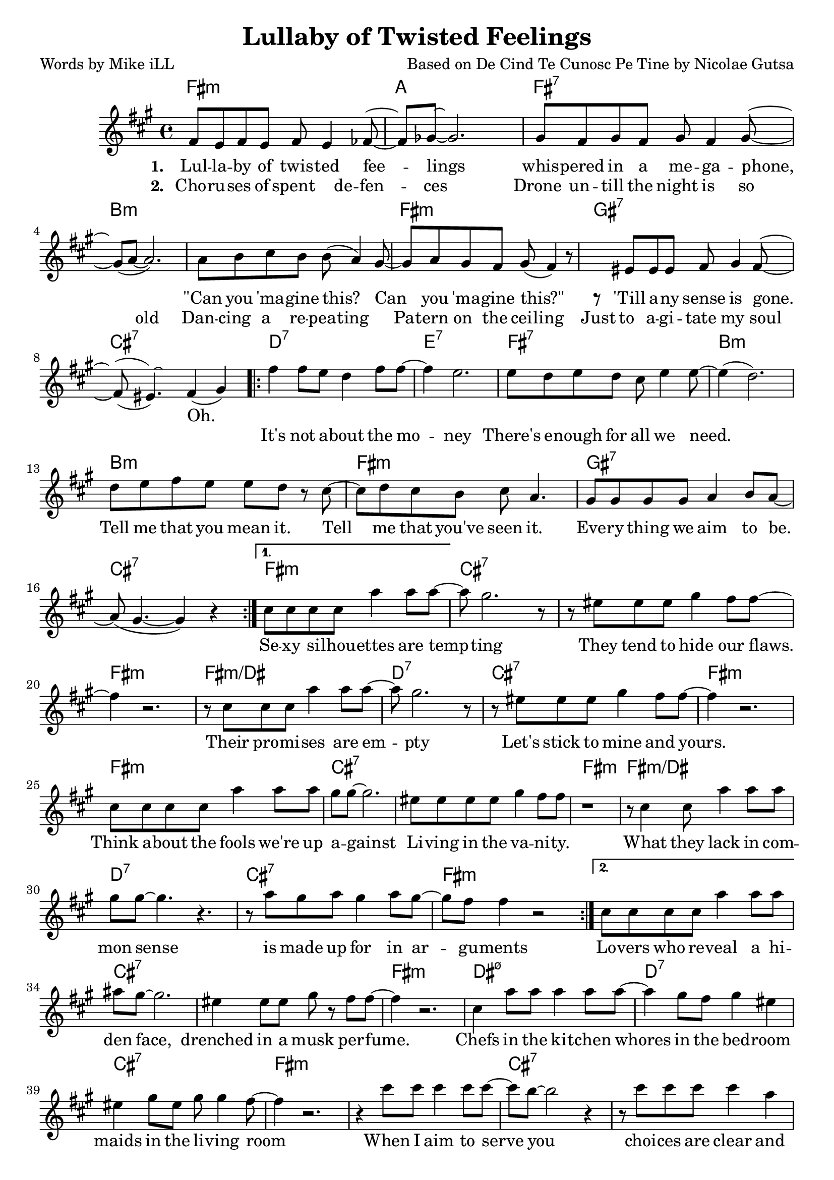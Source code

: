     \version "2.18.2"

    \header {
      title = "Lullaby of Twisted Feelings"
      composer = "Based on De Cind Te Cunosc Pe Tine by Nicolae Gutsa"
      poet = "Words by Mike iLL"  
      tagline = "Copyright R. and M. Kilmer Creative Commons Attribution-NonCommercial, BMI"
}

\paper{ print-page-number = ##f }

melody = \relative c' {
  \clef treble
  \key fis \minor
  \time 4/4
  \set Score.voltaSpannerDuration = #(ly:make-moment 4/4)
  \repeat volta 2 {
    <<
    \new Voice = "shown" {
      fis8 e fis e fis e4 fes8~ | fes ges~ ges2. | % lullaby ... feelings
      gis8 fis gis fis gis fis4 gis8~ | gis( a~ a2.) | % whispered ... megaphone
      a8 b cis b b( a4) gis8~ | gis a gis fis gis( fis4) r8 | % can ... this
      r eis eis eis fis gis4 fis8~ | fis( eis4.) fis4( gis) | % till any ... gone
        }
    \new Voice = "hidden" {
      \hideNotes {                  % !!
     fis'8 e fis e fis4 e8 fis~ | fis gis~ gis2 r4 | % choruses ... defenses
     gis8 fis gis fis gis fis4 gis8~ | gis4 a2 r4 | % drone until ... old
     a8 b cis b b a4 r8 | gis8 a gis fis gis fis4 r8 | % dancing ... ceiling
     eis8 eis eis eis fis gis4 fis8~ | fis( eis~) eis2. | % just ... soul
       }
    }
    >>
      \repeat volta 2 { 
      fis4 fis8 e d4 fis8 fis~ | fis4 e2. | % it's not ... money
      e8 d e d cis e4 e8~ | e4( d2.) | % there's ... we need
      d8 e fis e e d r cis~ | cis d cis b cis a4. | % tell me ... seen it
      gis8 gis gis gis a4 b8 a~ | a( gis4.~ gis4 ) r4 | % everything ... be 
        }
      }
      \alternative {
        {
          cis8 cis cis cis a'4 a8 a~ | a gis2. r8 | % sexy ... tempting
          r8 eis eis eis gis4 fis8 fis~ | fis4 r2. | % they tend ... flaws 
          r8 cis cis cis a'4 a8 a~ | a gis2. r8 | % their ... empty
          r8 eis eis eis gis4 fis8 fis~ | fis4 r2. | % let's stick to mine and yours

          cis8 cis cis cis a'4 a8 a | gis gis~ gis2. | % think ... against
          eis8 eis eis eis gis4 fis8 fis | r1 | % livin ... vanity 
          r8 cis4 cis8 a'4 a8 a | gis gis~ gis4. r4. | % what they lack ... sense
          r8 a gis a gis4 a8 gis~ | gis fis fis4 r2 | % is made ... arguments
        }
        {
        cis8 cis cis cis a'4 a8 a | ais gis~ gis2. | % lovers ... face
        eis4 eis8 eis gis r fis8 fis~ | fis4 r2. | % drenched ... musk perfume
        cis4 a'8 a a4 a8 a~ | a4 gis8 fis gis4 eis | % chefs .. bedroom
        eis4 gis8 eis gis gis4 fis8~ | fis4 r2. | % maids ... room
        
        r4 cis'8 cis cis4 cis8 cis~ | cis b8~ b2 r4 | % when i ... serve you
        r8 cis cis cis cis4 a | gis( fis2) r4 | % choices ... firm
        r4 cis'8 cis cis4 cis8 d~ | d4. cis4.( b4) | % when ... you
        a8 b cis a b b4. | fis1 |
        }
      }
}
    
text =  \lyricmode {
  
  It's not a -- bout the mo -- | ney |
  There's e -- nough for all we need. | |
  Tell me that you mean it. Tell | me that you've seen it. |
  Eve -- ry thing we aim | to be. |
    
  Se -- xy si -- lhou -- ettes are temp -- | ting |
  They tend to hide our flaws. | |
  Their pro -- mi -- ses are em -- pty |
  Let's stick to mine and yours. | |

  Think a -- bout the fools we're up | a -- gainst |
  Li -- ving in the va -- ni -- ty. | |
  What they lack in com -- | mon sense |
  is made up for in ar -- | gu -- ments |
  
  Lo -- vers who re -- veal a hi -- | den face, |
  drenched in a musk per -- fume. | |
  Chefs in the ki -- tchen whores | in the bed -- room |
  maids in the li -- ving room | |
  
  When I aim to serve | you |
  choi -- ces are | clear and firm. |
  When I aim to use | you |
  'lone I lay in bed and | squirm. |
  }
  
 wordsOne = \lyricmode {
    \set associatedVoice = "shown"
       \set stanza = #"1. "
    Lul -- la -- by of twis -- ted fee -- | lings |
    whis -- pered in a me -- ga -- phone, | |
    "\"Can" you 'ma -- gine this? Can | you 'ma -- gine "this?\"" |
    'Till a -- ny sense is gone. | Oh. |
    }
       
  wordsTwo = \lyricmode {
    \set associatedVoice = "hidden"
      \set stanza = #"2. " 
      Cho -- ru -- ses of spent de -- fen -- | ces |
      Drone un -- till the night is so | old  |
      Dan -- cing a re -- pea -- ting | Pa -- tern on the cei -- ling |
      Just to a -- gi -- tate my soul | |
    }
    
harmonies = \chordmode {
  fis1:m | a | fis:7 | b:m |
  b:m | fis:m | gis:7 | cis:7 |

  d:7 | e:7 | fis:7 | b:m |
  b:m | fis:m | gis:7 | cis:7 |

  fis:m | cis:7 | cis:7 | fis:m |
  fis:m/dis | d:7 | cis:7 | fis:m |

  fis:m | cis:7 | cis:7 | fis:m |
  fis:m/dis | d:7 | cis:7 | fis:m |

  fis:m | cis:7 | cis:7 | fis:m |
  dis:m7.5- | d:7 | cis:7 | fis:m |

  fis:m | cis:7 | cis:7 | fis:m |
  fis:m/dis | d:7 | cis:7 | fis:m |
}

\score {
  <<
    \new ChordNames {
      \set chordChanges = ##t
      \harmonies
    }
    \new Voice = "one" { \melody }
    \new Lyrics \lyricsto "shown" \wordsOne
    \new Lyrics \lyricsto "hidden" \wordsTwo
    \new Lyrics \lyricsto "one" \text
  >>
 
  \layout { }
  \midi { }
}
   %Additional Verses
\markup \fill-line {
    \column {
    "Third round of lyrics:"
    " "
    "Military draft apologies"
    "Demonstrate against the throne."
    "Vive la concession!"
    "Vive la confession!"
    "Or else you're on your own."
    " "
    "It's not about the money."
    "There's enough for all we need."
    "Tell me that you mean it."
    "Tell me that you've seen it."
    "Everything we aim to be."
    " "
    "Fighters who can face reality."
    "Writers who reveal the facts."
    "Travelers at home in mystery."
    "And this is how we act?"
    "Heads as hard as ebony."
    "Hearts behind plate glass."
    "When the war is over,"
    "First I'm gonna cry, then laugh."
    }
  }  
